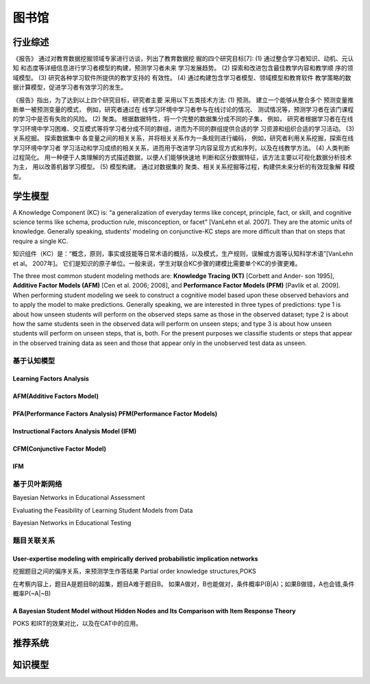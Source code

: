 ==================================================================================
图书馆
==================================================================================



行业综述
==================================================================================

《报告》 通过对教育数据挖掘领域专家进行访谈，列出了教育数据挖 掘的四个研究目标[7]:
(1) 通过整合学习者知识、动机、元认知 和态度等详细信息进行学习者模型的构建，预测学习者未来 学习发展趋势。
(2) 探索和改进包含最佳教学内容和教学顺 序的领域模型。
(3) 研究各种学习软件所提供的教学支持的 有效性。
(4) 通过构建包含学习者模型、领域模型和教育软件 教学策略的数据计算模型，促进学习者有效学习的发生。


《报告》指出，为了达到以上四个研究目标，研究者主要 采用以下五类技术方法:
(1) 预测。 建立一个能够从整合多个 预测变量推断单一被预测变量的模式，
例如，研究者通过在 线学习环境中学习者参与在线讨论的情况、 测试情况等，预测学习者在该门课程的学习中是否有失败的风险。
(2) 聚类。 根据数据特性，将一个完整的数据集分成不同的子集，
例如， 研究者根据学习者在在线学习环境中学习困难、交互模式等将学习者分成不同的群组，进而为不同的群组提供合适的学 习资源和组织合适的学习活动。
(3) 关系挖掘。 探索数据集中 各变量之间的相关关系，并将相关关系作为一条规则进行编码，
例如，研究者利用关系挖掘，探索在线学习环境中学习者 学习活动和学习成绩的相关关系，进而用于改进学习内容呈现方式和序列，以及在线教学方法。
(4) 人类判断过程简化。 用一种便于人类理解的方式描述数据，以便人们能够快速地 判断和区分数据特征，该方法主要以可视化数据分析技术为主，
用以改善机器学习模型。
(5) 模型构建。 通过对数据集的 聚类、相关关系挖掘等过程，构建供未来分析的有效现象解 释模型。

学生模型
==================================================================================


A Knowledge Component (KC) is: “a generalization of everyday terms like concept, principle, fact, or skill,
and cognitive science terms like schema, production rule, misconception, or facet” [VanLehn et al. 2007].
They are the atomic units of knowledge.
Generally speaking, students’ modeling on conjunctive-KC steps are more difficult than that on steps that require a single KC.


知识组件（KC）是：“概念，原则，事实或技能等日常术语的概括，以及模式，生产规则，误解或方面等认知科学术语”[VanLehn et al。 2007年]。
它们是知识的原子单位。一般来说，学生对联合KC步骤的建模比需要单个KC的步骤更难。


The three most common student modeling methods are: **Knowledge Tracing (KT)** [Corbett and Ander- son 1995],
**Additive Factor Models (AFM)** [Cen et al. 2006; 2008], and **Performance Factor Models (PFM)** [Pavlik et al. 2009].
When performing student modeling we seek to construct a cognitive model based upon these observed behaviors and to apply
the model to make predictions. Generally speaking, we are interested in three types of predictions:
type 1 is about how unseen students will perform on the observed steps same as those in the observed dataset;
type 2 is about how the same students seen in the observed data will perform on unseen steps;
and type 3 is about how unseen students will perform on unseen steps, that is, both.
For the present purposes we classifie students or steps that appear in the observed training data
as seen and those that appear only in the unobserved test data as unseen.

基于认知模型
^^^^^^^^^^^^^^^^^^^^^^

Learning Factors Analysis
----------------------------------------------------------------------------------------


AFM(Additive Factors Model)
-------------------------------------------------------------------------------------

PFA(Performance Factors Analysis) PFM(Performance Factor Models)
-------------------------------------------------------------------------------------


Instructional Factors Analysis Model (IFM)
-------------------------------------------------------------------------------------


CFM(Conjunctive Factor Model)
-------------------------------------------------------------------------------------

IFM
-------------------------------------------------------------------------------------


基于贝叶斯网络
^^^^^^^^^^^^^^^^^^^^^^^^^^^^^^^^^^^^^^^^^^^
Bayesian Networks in Educational Assessment

Evaluating the Feasibility of Learning Student Models from Data

Bayesian Networks in Educational Testing



题目关联关系
^^^^^^^^^^^^^^^^^^^^^^^^^^^^^^^^^^^^^^^^^^^

User-expertise modeling with empirically derived probabilistic implication networks
----------------------------------------------------------------------------------------

挖掘题目之间的偏序关系，来预测学生作答结果 Partial order knowledge structures,POKS

在考察内容上，题目A是题目B的超集，题目A难于题目B。 如果A做对，B也能做对，条件概率P(B|A)；如果B做错，A也会错,条件概率P(~A|~B)


A Bayesian Student Model without Hidden Nodes and Its Comparison with Item Response Theory
----------------------------------------------------------------------------------------
POKS 和IRT的效果对比，以及在CAT中的应用。




推荐系统
==================================================================================



知识模型
==================================================================================


